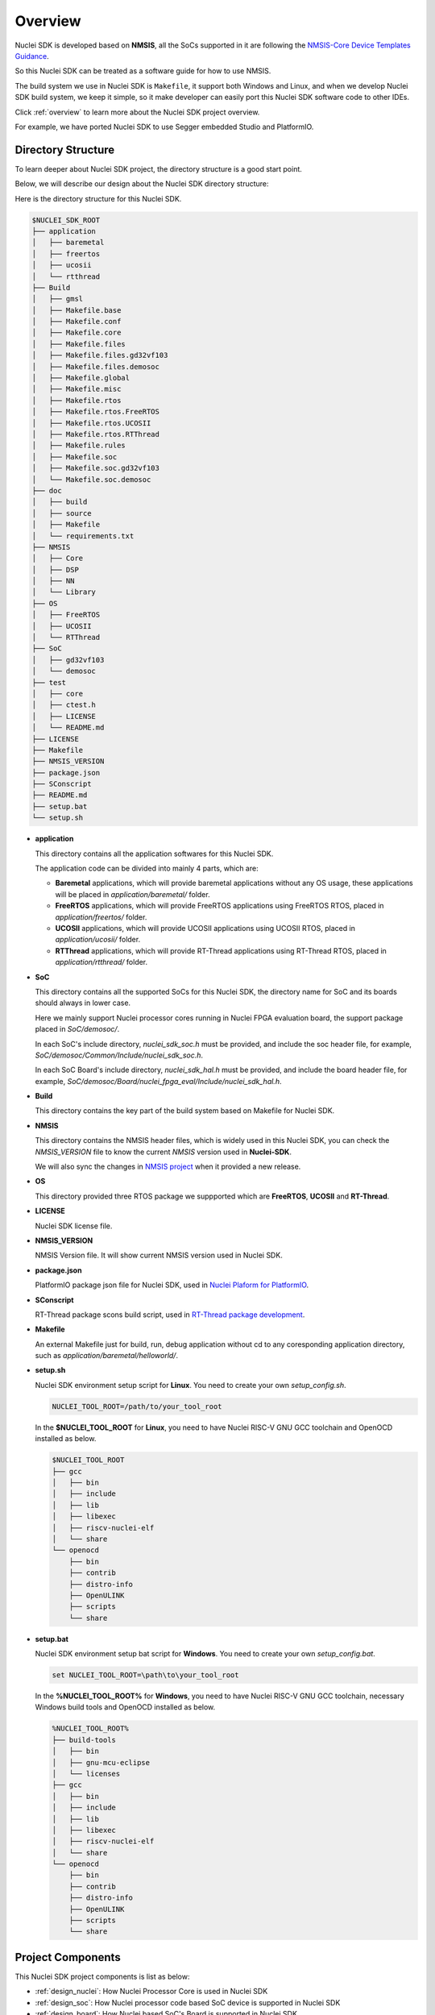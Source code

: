 .. _design_overview:

Overview
========

Nuclei SDK is developed based on **NMSIS**, all the SoCs supported in it
are following the `NMSIS-Core Device Templates Guidance`_.

So this Nuclei SDK can be treated as a software guide for how to use NMSIS.

The build system we use in Nuclei SDK is ``Makefile``, it support both Windows
and Linux, and when we develop Nuclei SDK build system, we keep it simple, so
it make developer can easily port this Nuclei SDK software code to other IDEs.

Click :ref:`overview` to learn more about the Nuclei SDK project overview.

For example, we have ported Nuclei SDK to use Segger embedded Studio and PlatformIO.


Directory Structure
-------------------

To learn deeper about Nuclei SDK project, the directory structure is a good start point.

Below, we will describe our design about the Nuclei SDK directory structure:

Here is the directory structure for this Nuclei SDK.

.. code-block::

    $NUCLEI_SDK_ROOT
    ├── application
    │   ├── baremetal
    │   ├── freertos
    │   ├── ucosii
    │   └── rtthread
    ├── Build
    │   ├── gmsl
    │   ├── Makefile.base
    │   ├── Makefile.conf
    │   ├── Makefile.core
    │   ├── Makefile.files
    │   ├── Makefile.files.gd32vf103
    │   ├── Makefile.files.demosoc
    │   ├── Makefile.global
    │   ├── Makefile.misc
    │   ├── Makefile.rtos
    │   ├── Makefile.rtos.FreeRTOS
    │   ├── Makefile.rtos.UCOSII
    │   ├── Makefile.rtos.RTThread
    │   ├── Makefile.rules
    │   ├── Makefile.soc
    │   ├── Makefile.soc.gd32vf103
    │   └── Makefile.soc.demosoc
    ├── doc
    │   ├── build
    │   ├── source
    │   ├── Makefile
    │   └── requirements.txt
    ├── NMSIS
    │   ├── Core
    │   ├── DSP
    │   ├── NN
    │   └── Library
    ├── OS
    │   ├── FreeRTOS
    │   ├── UCOSII
    │   └── RTThread
    ├── SoC
    │   ├── gd32vf103
    │   └── demosoc
    ├── test
    │   ├── core
    │   ├── ctest.h
    │   ├── LICENSE
    │   └── README.md
    ├── LICENSE
    ├── Makefile
    ├── NMSIS_VERSION
    ├── package.json
    ├── SConscript
    ├── README.md
    ├── setup.bat
    └── setup.sh


* **application**

  This directory contains all the application softwares for this Nuclei SDK.

  The application code can be divided into mainly 4 parts, which are:

  - **Baremetal** applications, which will provide baremetal applications without any OS usage, these applications will be placed in *application/baremetal/* folder.
  - **FreeRTOS** applications, which will provide FreeRTOS applications using FreeRTOS RTOS, placed in *application/freertos/* folder.
  - **UCOSII** applications, which will provide UCOSII applications using UCOSII RTOS, placed in *application/ucosii/* folder.
  - **RTThread** applications, which will provide RT-Thread applications using RT-Thread RTOS, placed in *application/rtthread/* folder.

* **SoC**

  This directory contains all the supported SoCs for this Nuclei SDK, the directory name for SoC and its boards should always in lower case.

  Here we mainly support Nuclei processor cores running in Nuclei FPGA evaluation board, the support package placed in *SoC/demosoc/*.

  In each SoC's include directory, *nuclei_sdk_soc.h* must be provided, and include the soc header file, for example, *SoC/demosoc/Common/Include/nuclei_sdk_soc.h*.

  In each SoC Board's include directory, *nuclei_sdk_hal.h* must be provided, and include the board header file, for example, *SoC/demosoc/Board/nuclei_fpga_eval/Include/nuclei_sdk_hal.h*.

* **Build**

  This directory contains the key part of the build system based on Makefile for Nuclei SDK.

* **NMSIS**

  This directory contains the NMSIS header files, which is widely used in this Nuclei SDK,
  you can check the *NMSIS_VERSION* file to know the current *NMSIS* version used in **Nuclei-SDK**.

  We will also sync the changes in `NMSIS project`_ when it provided a new release.

* **OS**

  This directory provided three RTOS package we suppported which are **FreeRTOS**, **UCOSII** and **RT-Thread**.

* **LICENSE**

  Nuclei SDK license file.

* **NMSIS_VERSION**

  NMSIS Version file. It will show current NMSIS version used in Nuclei SDK.

* **package.json**

  PlatformIO package json file for Nuclei SDK, used in `Nuclei Plaform for PlatformIO`_.

* **SConscript**

  RT-Thread package scons build script, used in `RT-Thread package development`_.

* **Makefile**

  An external Makefile just for build, run, debug application without cd to any coresponding application directory, such as *application/baremetal/helloworld/*.

* **setup.sh**

  Nuclei SDK environment setup script for **Linux**. You need to create your own `setup_config.sh`.

  .. code-block:: shell

     NUCLEI_TOOL_ROOT=/path/to/your_tool_root

  In the **$NUCLEI_TOOL_ROOT** for **Linux**, you need to have Nuclei RISC-V GNU GCC toolchain and OpenOCD installed as below.

  .. code-block:: console

     $NUCLEI_TOOL_ROOT
     ├── gcc
     │   ├── bin
     │   ├── include
     │   ├── lib
     │   ├── libexec
     │   ├── riscv-nuclei-elf
     │   └── share
     └── openocd
         ├── bin
         ├── contrib
         ├── distro-info
         ├── OpenULINK
         ├── scripts
         └── share

* **setup.bat**

  Nuclei SDK environment setup bat script for **Windows**. You need to create your own `setup_config.bat`.

  .. code-block:: bat

     set NUCLEI_TOOL_ROOT=\path\to\your_tool_root

  In the **%NUCLEI_TOOL_ROOT%** for **Windows**, you need to have Nuclei RISC-V GNU GCC toolchain, necessary Windows build tools and OpenOCD installed as below.

  .. code-block:: console

     %NUCLEI_TOOL_ROOT%
     ├── build-tools
     │   ├── bin
     │   ├── gnu-mcu-eclipse
     │   └── licenses
     ├── gcc
     │   ├── bin
     │   ├── include
     │   ├── lib
     │   ├── libexec
     │   ├── riscv-nuclei-elf
     │   └── share
     └── openocd
         ├── bin
         ├── contrib
         ├── distro-info
         ├── OpenULINK
         ├── scripts
         └── share


Project Components
------------------

This Nuclei SDK project components is list as below:

* :ref:`design_nuclei`: How Nuclei Processor Core is used in Nuclei SDK
* :ref:`design_soc`: How Nuclei processor code based SoC device is supported in Nuclei SDK
* :ref:`design_board`: How Nuclei based SoC's Board is supported in Nuclei SDK
* :ref:`design_peripheral`: How to use the peripheral driver in Nuclei SDK
* :ref:`design_rtos`: What RTOSes are supported in Nuclei SDK
* :ref:`design_app`: How to use pre-built applications in Nuclei SDK


.. _NMSIS-Core Device Templates Guidance: https://doc.nucleisys.com/nmsis/core/core_templates.html
.. _Nuclei Plaform for PlatformIO: https://platformio.org/platforms/nuclei/
.. _NMSIS project: https://github.com/Nuclei-Software/NMSIS
.. _RT-Thread package development: https://www.rt-thread.org/document/site/development-guide/package/package/
